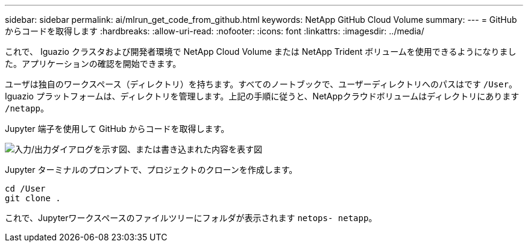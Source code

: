 ---
sidebar: sidebar 
permalink: ai/mlrun_get_code_from_github.html 
keywords: NetApp GitHub Cloud Volume 
summary:  
---
= GitHub からコードを取得します
:hardbreaks:
:allow-uri-read: 
:nofooter: 
:icons: font
:linkattrs: 
:imagesdir: ../media/


[role="lead"]
これで、 Iguazio クラスタおよび開発者環境で NetApp Cloud Volume または NetApp Trident ボリュームを使用できるようになりました。アプリケーションの確認を開始できます。

ユーザは独自のワークスペース（ディレクトリ）を持ちます。すべてのノートブックで、ユーザーディレクトリへのパスはです `/User`。Iguazio プラットフォームは、ディレクトリを管理します。上記の手順に従うと、NetAppクラウドボリュームはディレクトリにあります `/netapp`。

Jupyter 端子を使用して GitHub からコードを取得します。

image:mlrun_image12.png["入力/出力ダイアログを示す図、または書き込まれた内容を表す図"]

Jupyter ターミナルのプロンプトで、プロジェクトのクローンを作成します。

....
cd /User
git clone .
....
これで、Jupyterワークスペースのファイルツリーにフォルダが表示されます `netops- netapp`。
